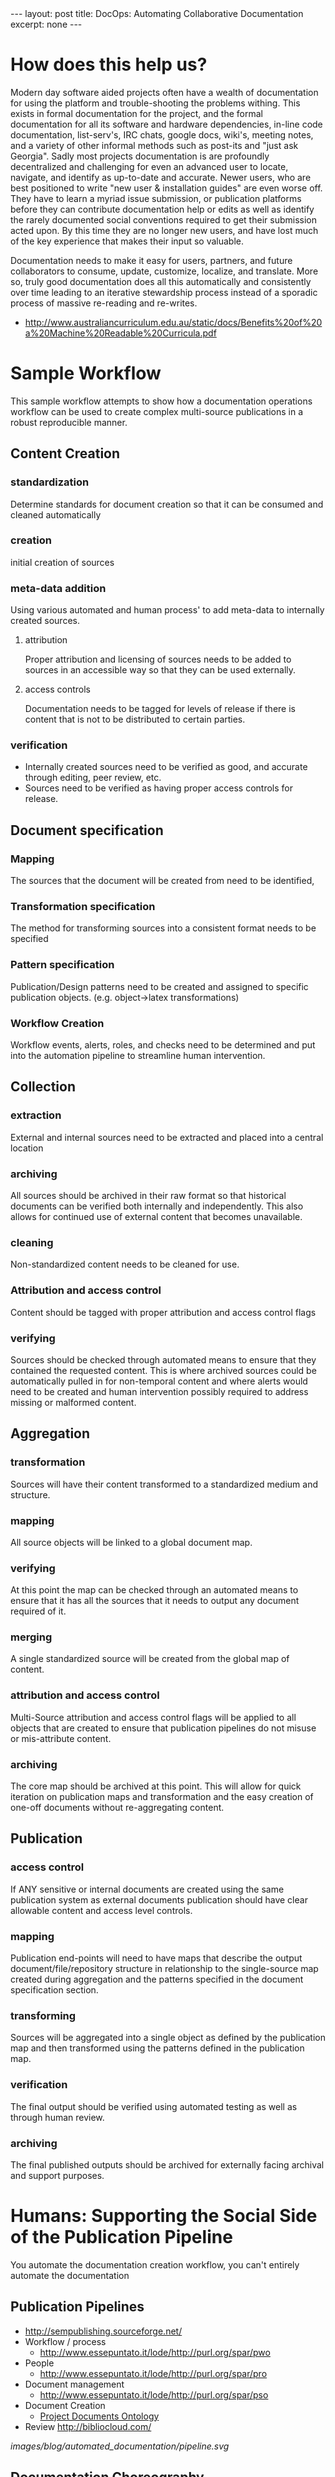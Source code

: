 #+STARTUP: showall indent
#+STARTUP: hidestars
#+BEGIN_HTML
---
layout: post
title: DocOps: Automating Collaborative Documentation
excerpt: none
---
#+END_HTML

* How does this help us?

Modern day software aided projects often have a wealth of documentation for using the platform and trouble-shooting the problems withing. This exists in formal documentation for the project, and the formal documentation for all its software and hardware dependencies, in-line code documentation, list-serv's, IRC chats, google docs, wiki's, meeting notes, and a variety of other informal methods such as post-its and "just ask Georgia". Sadly most projects documentation is are profoundly decentralized and challenging for even an advanced user to locate, navigate, and identify as up-to-date and accurate. Newer users, who are best positioned to write "new user & installation guides" are even worse off. They have to learn a myriad issue submission, or publication platforms before they can contribute documentation help or edits as well as identify the rarely documented social conventions required to get their submission acted upon. By this time they are no longer new users, and have lost much of the key experience that makes their input so valuable.

Documentation needs to make it easy for users, partners, and future collaborators to consume, update, customize, localize, and translate. More so, truly good documentation does all this automatically and consistently over time leading to an iterative stewardship process instead of a sporadic process of massive re-reading and re-writes.

- http://www.australiancurriculum.edu.au/static/docs/Benefits%20of%20a%20Machine%20Readable%20Curricula.pdf

* Sample Workflow

This sample workflow attempts to show how a documentation operations workflow can be used to create complex multi-source publications in a robust reproducible manner.

** Content Creation
*** standardization
Determine standards for document creation so that it can be consumed and cleaned automatically
*** creation
initial creation of sources
*** meta-data addition
Using various automated and human process' to add meta-data to internally created sources.
**** attribution
Proper attribution and licensing of sources needs to be added to sources in an accessible way so that they can be used externally.
**** access controls
Documentation needs to be tagged for levels of release if there is content that is not to be distributed to certain parties.
*** verification
- Internally created sources need to be verified as good, and accurate through editing, peer review, etc.
- Sources need to be verified as having proper access controls for release.
** Document specification
*** Mapping
The sources that the document will be created from need to be identified,
*** Transformation specification
The method for transforming sources into a consistent format needs to be specified
*** Pattern specification
Publication/Design patterns need to be created and assigned to specific publication objects. (e.g. object->latex transformations)
*** Workflow Creation
Workflow events, alerts, roles, and checks need to be determined and put into the automation pipeline to streamline human intervention.
** Collection
*** extraction
External and internal sources need to be extracted and placed into a central location
*** archiving
All sources should be archived in their raw format so that historical documents can be verified both internally and independently. This also allows for continued use of external content that becomes unavailable.
*** cleaning
Non-standardized content needs to be cleaned for use.
*** Attribution and access control
Content should be tagged with proper attribution and access control flags
*** verifying
Sources should be checked through automated means to ensure that they contained the requested content. This is where archived sources could be automatically pulled in for non-temporal content and where alerts would need to be created and human intervention possibly required to address missing or malformed content.
** Aggregation
*** transformation
Sources will have their content transformed to a standardized medium and structure.
*** mapping
All source objects will be linked to a global document map.
*** verifying
At this point the map can be checked through an automated means to ensure that it has all the sources that it needs to output any document required of it.
*** merging
A single standardized source will be created from the global map of content.
*** attribution and access control
Multi-Source attribution and access control flags will be applied to all objects that are created to ensure that publication pipelines do not misuse or mis-attribute content.
*** archiving
The core map should be archived at this point. This will allow for quick iteration on publication maps and transformation and the easy creation of one-off documents without re-aggregating content.
** Publication
*** access control
If ANY sensitive or internal documents are created using the same publication system as external documents publication should have clear allowable content and access level controls.
*** mapping
Publication end-points will need to have maps that describe the output document/file/repository structure in relationship to the single-source map created during aggregation and the patterns specified in the document specification section.
*** transforming
Sources will be aggregated into a single object as defined by the publication map and then transformed using the patterns defined in the publication map.
*** verification
The final output should be verified using automated testing as well as through human review.
*** archiving
The final published outputs should be archived for externally facing archival and support purposes.


* Humans: Supporting the Social Side of the Publication Pipeline
You automate the documentation creation workflow, you can't entirely automate the documentation

** Publication Pipelines
  - http://sempublishing.sourceforge.net/
  - Workflow / process
    - http://www.essepuntato.it/lode/http://purl.org/spar/pwo
  - People
    - http://www.essepuntato.it/lode/http://purl.org/spar/pro
  - Document management
    - http://www.essepuntato.it/lode/http://purl.org/spar/pso
  - Document Creation
    - [[http://lov.okfn.org/dataset/lov/vocabs/pdo][Project Documents Ontology]]
  - Review http://bibliocloud.com/
[[images/blog/automated_documentation/pipeline.svg]]
** Documentation Choreography
- Service Choreography
- http://www.w3.org/TR/ws-cdl-10/
 - Goals
   - More specifically, the goals of the WS-CDL specification are to permit:

   - Reusability. The same choreography definition is usable by different participants operating in different contexts (industry, locale, etc.) with different software (e.g. application software)

   - Cooperation. Choreographies define the sequence of exchanging messages between two (or more) independent participants or processes by describing how they should cooperate

   - Multi-Party Collaboration. Choreographies can be defined involving any number of participants or processes

   - Semantics. Choreographies can include human-readable documentation and semantics for all the components in the choreography

   - Composability. Existing choreographies can be combined to form new choreographies that may be reused in different contexts

   - Modularity. Choreographies can be defined using an "inclusion" facility that allows a choreography to be created from parts contained in several different choreographies

   - Information Driven Collaboration. Choreographies describe how participants make progress within a collaboration, through the recording of exchanged information and changes to observable information that cause ordering constraints to be fulfilled and progress to be made

   - Information Alignment. Choreographies allow the participants that take part in choreographies to communicate and synchronize their observable information

   - Exception Handling. Choreographies can define how exceptional or unusual conditions that occur while the choreography is performed are handled

   - Transactionality. The processes or participants that take part in a choreography can work in a "transactional" way with the ability to coordinate the outcome of the long-lived collaborations, which include multiple participants, each with their own, non-observable business rules and goals
** Automation
  - Mining Communication Channels for Needed Documentation and FAQ's
    - issue cue's
    - listserv questions
      - Commonly users are guided to links to similar questions on a project listserv. This requires expert communicators with historical memory to be available when the question is asked.
      - Capturing, tagging, etc. the content from list-serv questions into a more easily searchable and filterable "FAQ" will allow even newer members of the community to guide new users to a more generalized answer to their problem.
    - IRC bots

** Human Readable Events: Logging to support process instead of debugging

*** Process focused logging of of events in the publication pipline should refer to the publication scale objects, and not the tools that run them.
  - Missing meta-data should speak to the "source" of that data instead of the error in the tool. /NOTE: the all structure and content types for these examples are made up and do not accurately reflect the guidance throughout the rest of this piece./

    - e.g. "The /new/ _how to start_ section in the _beginner setup source_ is missing an _access control designation_. This content was last authored by _Jane Smith_. The default _access control_ designation of "private" will be assigned to this object. Please either... Provide _Approval_ or add an _access control designation_ to this source and then _reload this source_. Publication is stalled until one of these actions is taken."

This alert is targeted at a publication source. It clearly tells the person in the assigned role what new content has been added, enough context for the user to understand what is going on, who they might want to contact to solve the issue, where the content is located contained, what issue needs to be resolved, and how to go about resolving it. Underlined text above should be links to the places where the person can take action, or to definitions of special terms (like _access control designation_.)

This alert shows how alerts that are publication pipeline facing should be alerts that give the information that a *user* of the process can use to update or address content errors. These should be seperate than technological.

    - e.g. "The publication process  from _January 5th, 2015_ is /paused/ at the _collection stage_. There are _5 assigned_ and _1 unassigned_ tasks that need to be completed before it can continue."

This more public alert

    - e.g. "The _how to start_ section in the _beginner setup_ source has changed since the _last completed publication_."

  in the documentation should be  accurately reflect revision changes based upon the larger documentation elements instead of by file/line of text. "The description of project X has changed instead of /projects/X/description was changed."
- This also allows for central logging of changes that occur at various end-points that do not have long-term revision control.

*** The software in the publication pipeline should run at human speed.
  - When decisions need to be made

* Creation: The components of collaborative documentation

**

** Make Finding Editable Content Easy
- Seperate the publishing code / content from the text
  - [[https://the-engine-room.github.io/rdf-primer/][Awesome publications]] with content stuck in a [[https://github.com/the-engine-room/rdf-primer][publication program specific repository structure]] makes it difficult for users who are unfamiliar with the publishing platform to contribute content.

** Make content easy to edit for those outside the core publishing pipeline
*** Contributors should have an interface that makes contribution easy
  - The rise of Github & The failed promise of git
    - DONE [[http://www.codersgrid.com/2014/04/07/gitbook-build-your-programming-book-with-interactive-exercises/][GitBook, Build Your Programming Book With Interactive Exercises]]
    - Review [[http://railsware.com/blog/2014/04/16/creating-books-with-gitbook/][Creating books with GitBook | Railsware Blog]]
    - Review [[https://felixfan.github.io/rstudy/2014/04/22/gitbook/][Statistics and Programming!]]
    - Review [[http://cms.chun.pro/post/agZjaHVjbXNyEgsSBFBvc3QiCG0ZYCcmHCE5DA/gitbook][Gitbook - Chu's CMS]]
    - REVIEW https://draftin.com/
*** A project needs documentation standards
  - http://sempublishing.sourceforge.net/
  - Those standards need to be clearly documented

*** Documentation standards need to be automatically enforce
- Automating the creation of documentation issue creation on new releases / API changes / etc.
  - Issues that have project staff check the corresponding documentation sections for where changes occur
  - git-hooks
    - why use git hooks?
      - automating meta-data allows for all manner of wonders
        - Meta-Data is really important for any of this to work
      - automating alerts to previous authors of documentation
      - automating README table-of-contents, etc.
      - automating backup / caching of links (see link caching to avoid dead links to external references)
  - github web-hooks
    - https://developer.github.com/
    - https://developer.github.com/changes/2015-04-21-organization-hooks-api-finalized/
  - automating indexing
    - semantically enforced tag creation

*** Monitoring tool/project end-points for documentation needs



** Aggregation and Re-Use

- Use Consistent Long-term URI's
  - for metadata
    - Using a long-term URI for source meta-data allows the URI of content to be modified without requiring all documentation being published from those sources to be updates.

- Make content available and repurposeable
  - [[http://www.fabriders.net/rrcmdraft-2/][resource creator manifesto]]
  - [[http://www.w3.org/TR/2014/NOTE-ld-bp-20140109/][Best Practices for Publishing Linked Data]]
- Code Documentation and API's
  - literate programming
  - doxygen, etc.

** Automation

  - leveraging your version control system


* Collection: The components of automated documentation

- metadata is vital
- standardization is key
- source consumption
  - Multi-Source Publication
    - content
      - sub-project content consumption
        - Meta-Data
          - project descriptions, authors, staff, copyright, etc.
        - documentation

** Existing Ontologies for Specifying and Reusing Content
  - [[https://www.openarchives.org/ore/][Open Archives Initiative Object Reuse and Exchange]]
  - [[http://guava.iis.sinica.edu.tw/r4r][Relations for Reusing (R4R) Ontology]]
  - Responsible usage
    - [[http://lov.okfn.org/dataset/lov/vocabs/opmo][The Open Provenance Model]] is a model of provenance that is designed to meet the following requirements: (1) To allow provenance information to be exchanged between systems, by means of a compatibility layer based on a shared provenance model. (2) To allow developers to build and share tools that operate on such a provenance model. (3) To define provenance in a precise, technology-agnostic manner. (4) To support a digital representation of provenance for any 'thing', whether produced by computer systems or not. (5) To allow multiple levels of description to coexist. (6) To define a core set of rules that identify the valid inferences that can be made on provenance representation.
    - [[http://lov.okfn.org/dataset/lov/vocabs/opmv][OPMV, the Open Provenance Model Vocabulary, provides terms to enable practitioners of data publishing to publish their data responsibly.]]


** logic based source identification
Meta-data URI's allow for

*Example:* The below example shows one use case where the use of a long-term URI allows the documentation to identify the guide that describes the most up-to-date version of the software.

/NOTE: this is entirely pseudo-code and is not a recommendation and does not reflect the guidance or API's described throughout the rest of this piece./
#+BEGIN_SRC python
  # We are lookign for the guide for the latest version of the software
  latest_guide_version = 0.0
  latest_guide = None

  # We get the projects metadata object
  metadata_source = get_source("https://targeted_project/installation_guide.metadata")

  # We retreive all the software documentation object metadatay
  all_guides = metadata_source.get_all("guides")

  for guide in all_guides:
      software_version = datetime(guide.version)
      if software_version > latest_guide_version:
          latest_guide = guide.URI
          latest_guide_version = software_version

  return latest_guide

#+END_SRC


**  Scraping project data for documentation

*** Code Documentation
- doxygen, etc
*** Build and Testing Documentation
- Infrastructure for providing key-data for users
  - Tracking the current software state
    - https://travis-ci.org/
  - Tracking where users can get software

  - Tracking testing & needs
    - https://coveralls.io/

** Test driven documentation
  - Link checking
    - https://github.com/gajus/deadlink
  - Link Caching to avoid dead references
    - Wayback Machines API
      - https://github.com/elationfoundation/waybackcheck
    - On-Site Caching
      - Memento
        - http://mementoweb.org/depot/native/ia/
      - Amber
        - http://amberlink.org/
* Aggregation

    - object requirements meta-data
      - Using standardized defininitions of types of documentation to allow tracking of complete and incomplete elements in documentation allows you to automate its inclusion based upon its completeness.
      - This also allows for automation of styling based upon *where* a markdown object is located, what it is called, and its meta-data instead of having in-line styling.
      - these requirements allow for logging of changes in the documentation that accurately reflect revision changes based upon the larger documentation elements instead of by file/line of text. "The description of project X has changed instead of /projects/X/description was changed."
        - This also allows for central logging of changes that occur at various end-points that do not have long-term revision control.


* Publication

** Multi-Destination Publication
  - Creating multiple end-points
    - [[https://en.wikipedia.org/wiki/Single_source_publishing][Single source publishing]]
    - Building published content based on style sheets

- Multiple formats
  - Produce polished content in multiple formats for different types of consumption
    - plain text
    - pdf
    - odt/doc
    - http

** Access Controls
- Access controls, security, and distribution of documentation
  - If ANY sensitive or internal documents are created using the same publication system as external documents publication should have clear allowable content and access level controls.
  - This allows externally facing documents to be created using the same templates as internally facing documents with different access controls specified.
  - This reduces document duplication and helps to ensure that ALL documentation is updated when a change is made to the documentation back-end.
  - meta-data based publication controls
  - building security and authentication into the endpoint collection process
  - Content creation based upon the level of access of the audience it is to be shared with.
      - rapid sanitized documentation creation for a less or more privileged audience can be automated through secured end-points that contain more sensitive information and flags at documentation creation time that determine what index items will be added.
  - Caution/warnings can be added to documents about sharing when sensitivity of atomized documentation increases and therefore the final document should not be shared.

** Styling
  - Markup/down pre-processors
    - https://pythonhosted.org/Markdown/extensions/api.html
    - https://github.com/jreese/markdown-pp
    - https://github.com/gajus/gitdown#features-find-dead-urls-and-fragment-identifiers
** Graphics
  - automated graphic construction
    - graphing out workflows, content structure, and other information using graphviz markdown to show object relationships in meta-data and object's to include in graphics in index files.
    - http://www.graphviz.org/
    - doxygen - code
** Archiving and history preservation
- automating polished content responsibly
  - Marking versions
  - documenting changes (version control)
    - See: Human readable logging
